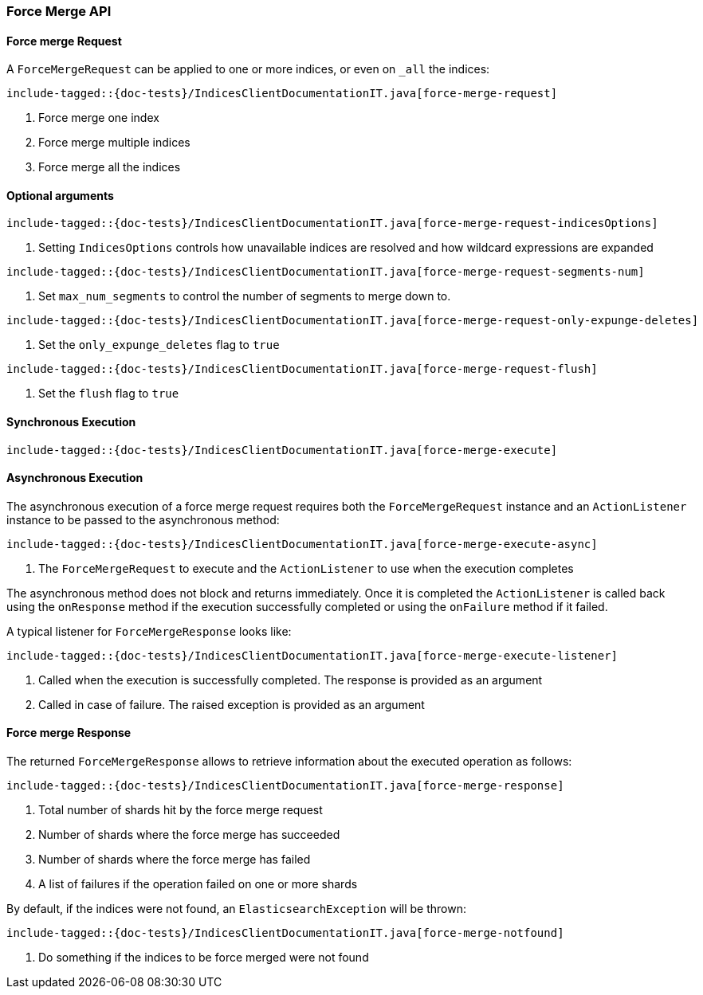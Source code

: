 [[java-rest-high-force-merge]]
=== Force Merge API

[[java-rest-high-force-merge-request]]
==== Force merge Request

A `ForceMergeRequest` can be applied to one or more indices, or even on `_all` the indices:

["source","java",subs="attributes,callouts,macros"]
--------------------------------------------------
include-tagged::{doc-tests}/IndicesClientDocumentationIT.java[force-merge-request]
--------------------------------------------------
<1> Force merge one index
<2> Force merge multiple indices
<3> Force merge all the indices

==== Optional arguments

["source","java",subs="attributes,callouts,macros"]
--------------------------------------------------
include-tagged::{doc-tests}/IndicesClientDocumentationIT.java[force-merge-request-indicesOptions]
--------------------------------------------------
<1> Setting `IndicesOptions` controls how unavailable indices are resolved and
how wildcard expressions are expanded

["source","java",subs="attributes,callouts,macros"]
--------------------------------------------------
include-tagged::{doc-tests}/IndicesClientDocumentationIT.java[force-merge-request-segments-num]
--------------------------------------------------
<1> Set `max_num_segments` to control the number of segments to merge down to.

["source","java",subs="attributes,callouts,macros"]
--------------------------------------------------
include-tagged::{doc-tests}/IndicesClientDocumentationIT.java[force-merge-request-only-expunge-deletes]
--------------------------------------------------
<1> Set the `only_expunge_deletes` flag to `true`

["source","java",subs="attributes,callouts,macros"]
--------------------------------------------------
include-tagged::{doc-tests}/IndicesClientDocumentationIT.java[force-merge-request-flush]
--------------------------------------------------
<1> Set the `flush` flag to `true`

[[java-rest-high-force-merge-sync]]
==== Synchronous Execution

["source","java",subs="attributes,callouts,macros"]
--------------------------------------------------
include-tagged::{doc-tests}/IndicesClientDocumentationIT.java[force-merge-execute]
--------------------------------------------------

[[java-rest-high-force-merge-async]]
==== Asynchronous Execution

The asynchronous execution of a force merge request requires both the `ForceMergeRequest`
instance and an `ActionListener` instance to be passed to the asynchronous
method:

["source","java",subs="attributes,callouts,macros"]
--------------------------------------------------
include-tagged::{doc-tests}/IndicesClientDocumentationIT.java[force-merge-execute-async]
--------------------------------------------------
<1> The `ForceMergeRequest` to execute and the `ActionListener` to use when
the execution completes

The asynchronous method does not block and returns immediately. Once it is
completed the `ActionListener` is called back using the `onResponse` method
if the execution successfully completed or using the `onFailure` method if
it failed.

A typical listener for `ForceMergeResponse` looks like:

["source","java",subs="attributes,callouts,macros"]
--------------------------------------------------
include-tagged::{doc-tests}/IndicesClientDocumentationIT.java[force-merge-execute-listener]
--------------------------------------------------
<1> Called when the execution is successfully completed. The response is
provided as an argument
<2> Called in case of failure. The raised exception is provided as an argument

[[java-rest-high-force-merge-response]]
==== Force merge Response

The returned `ForceMergeResponse` allows to retrieve information about the
executed operation as follows:

["source","java",subs="attributes,callouts,macros"]
--------------------------------------------------
include-tagged::{doc-tests}/IndicesClientDocumentationIT.java[force-merge-response]
--------------------------------------------------
<1> Total number of shards hit by the force merge request
<2> Number of shards where the force merge has succeeded
<3> Number of shards where the force merge has failed
<4> A list of failures if the operation failed on one or more shards

By default, if the indices were not found, an `ElasticsearchException` will be thrown:

["source","java",subs="attributes,callouts,macros"]
--------------------------------------------------
include-tagged::{doc-tests}/IndicesClientDocumentationIT.java[force-merge-notfound]
--------------------------------------------------
<1> Do something if the indices to be force merged were not found